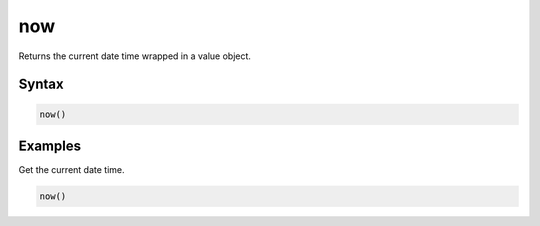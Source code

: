 now
===

Returns the current date time wrapped in a value object.

Syntax
------

.. code-block:: javascript

  now()

Examples
--------

Get the current date time.

.. code-block:: javascript

  now()
